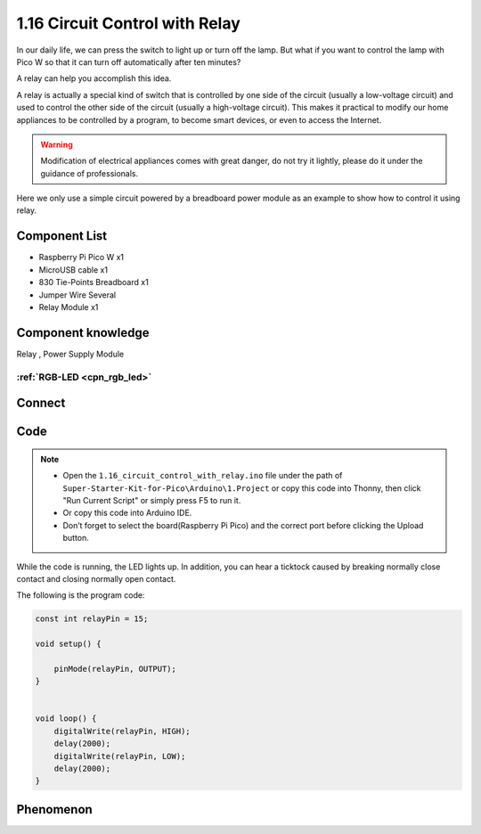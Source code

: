1.16 Circuit Control with Relay
==================================
In our daily life, we can press the switch to light up or turn off the lamp. But 
what if you want to control the lamp with Pico W so that it can turn off automatically 
after ten minutes?

A relay can help you accomplish this idea.

A relay is actually a special kind of switch that is controlled by one side of the 
circuit (usually a low-voltage circuit) and used to control the other side of the 
circuit (usually a high-voltage circuit). This makes it practical to modify our home 
appliances to be controlled by a program, to become smart devices, or even to access 
the Internet.

.. warning:: 
    
    Modification of electrical appliances comes with great danger, do not try it 
    lightly, please do it under the guidance of professionals.

Here we only use a simple circuit powered by a breadboard power module as an 
example to show how to control it using relay.

Component List
^^^^^^^^^^^^^^^
- Raspberry Pi Pico W x1
- MicroUSB cable x1
- 830 Tie-Points Breadboard x1
- Jumper Wire Several
- Relay Module x1


Component knowledge
^^^^^^^^^^^^^^^^^^^^
Relay , Power Supply Module

:ref:`RGB-LED <cpn_rgb_led>` 
"""""""""""""""""""""""""""""""
 
Connect
^^^^^^^^^
.. image:: img/3.connect/1.16.png

Code
^^^^^^^
.. note::

    * Open the ``1.16_circuit_control_with_relay.ino`` file under the path of ``Super-Starter-Kit-for-Pico\Arduino\1.Project`` or copy this code into Thonny, then click "Run Current Script" or simply press F5 to run it.

    * Or copy this code into Arduino IDE.

    * Don’t forget to select the board(Raspberry Pi Pico) and the correct port before clicking the Upload button. 

.. image:: img/4.software/1.16.png

While the code is running, the LED lights up. In addition, you can hear a ticktock 
caused by breaking normally close contact and closing normally open contact.


The following is the program code:

.. code-block:: c++

    const int relayPin = 15;

    void setup() {

        pinMode(relayPin, OUTPUT);
    }


    void loop() {
        digitalWrite(relayPin, HIGH);   
        delay(2000);                     
        digitalWrite(relayPin, LOW);    
        delay(2000);                      
    }


Phenomenon
^^^^^^^^^^^
.. video:: img/5.phenomenon/1.16.mp4
    :width: 100%